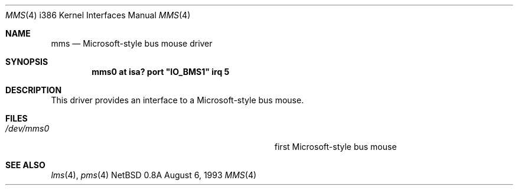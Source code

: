 .\"
.\" Copyright (c) 1993 Christopher G. Demetriou
.\" All rights reserved.
.\"
.\" Redistribution and use in source and binary forms, with or without
.\" modification, are permitted provided that the following conditions
.\" are met:
.\" 1. Redistributions of source code must retain the above copyright
.\"    notice, this list of conditions and the following disclaimer.
.\" 2. Redistributions in binary form must reproduce the above copyright
.\"    notice, this list of conditions and the following disclaimer in the
.\"    documentation and/or other materials provided with the distribution.
.\" 3. All advertising materials mentioning features or use of this software
.\"    must display the following acknowledgement:
.\"      This product includes software developed by Christopher G. Demetriou.
.\" 3. The name of the author may not be used to endorse or promote products
.\"    derived from this software without specific prior written permission
.\"
.\" THIS SOFTWARE IS PROVIDED BY THE AUTHOR ``AS IS'' AND ANY EXPRESS OR
.\" IMPLIED WARRANTIES, INCLUDING, BUT NOT LIMITED TO, THE IMPLIED WARRANTIES
.\" OF MERCHANTABILITY AND FITNESS FOR A PARTICULAR PURPOSE ARE DISCLAIMED.
.\" IN NO EVENT SHALL THE AUTHOR BE LIABLE FOR ANY DIRECT, INDIRECT,
.\" INCIDENTAL, SPECIAL, EXEMPLARY, OR CONSEQUENTIAL DAMAGES (INCLUDING, BUT
.\" NOT LIMITED TO, PROCUREMENT OF SUBSTITUTE GOODS OR SERVICES; LOSS OF USE,
.\" DATA, OR PROFITS; OR BUSINESS INTERRUPTION) HOWEVER CAUSED AND ON ANY
.\" THEORY OF LIABILITY, WHETHER IN CONTRACT, STRICT LIABILITY, OR TORT
.\" (INCLUDING NEGLIGENCE OR OTHERWISE) ARISING IN ANY WAY OUT OF THE USE OF
.\" THIS SOFTWARE, EVEN IF ADVISED OF THE POSSIBILITY OF SUCH DAMAGE.
.\"
.\"	$Id: mms.4,v 1.5 1995/02/17 09:43:45 jtc Exp $
.\"
.Dd August 6, 1993
.Dt MMS 4 i386
.Os NetBSD 0.8a
.Sh NAME
.Nm mms
.Nd
Microsoft-style bus mouse driver
.Sh SYNOPSIS
.\" XXX this is awful hackery to get it to work right... -- cgd
.Cd "mms0 at isa? port" \&"IO_BMS1\&" irq 5
.Sh DESCRIPTION
This driver provides an interface to a Microsoft-style bus mouse.
.Sh FILES
.Bl -tag -width Pa -compact
.It Pa /dev/mms0
first Microsoft-style bus mouse
.El
.Sh SEE ALSO
.Xr lms 4 ,
.Xr pms 4

